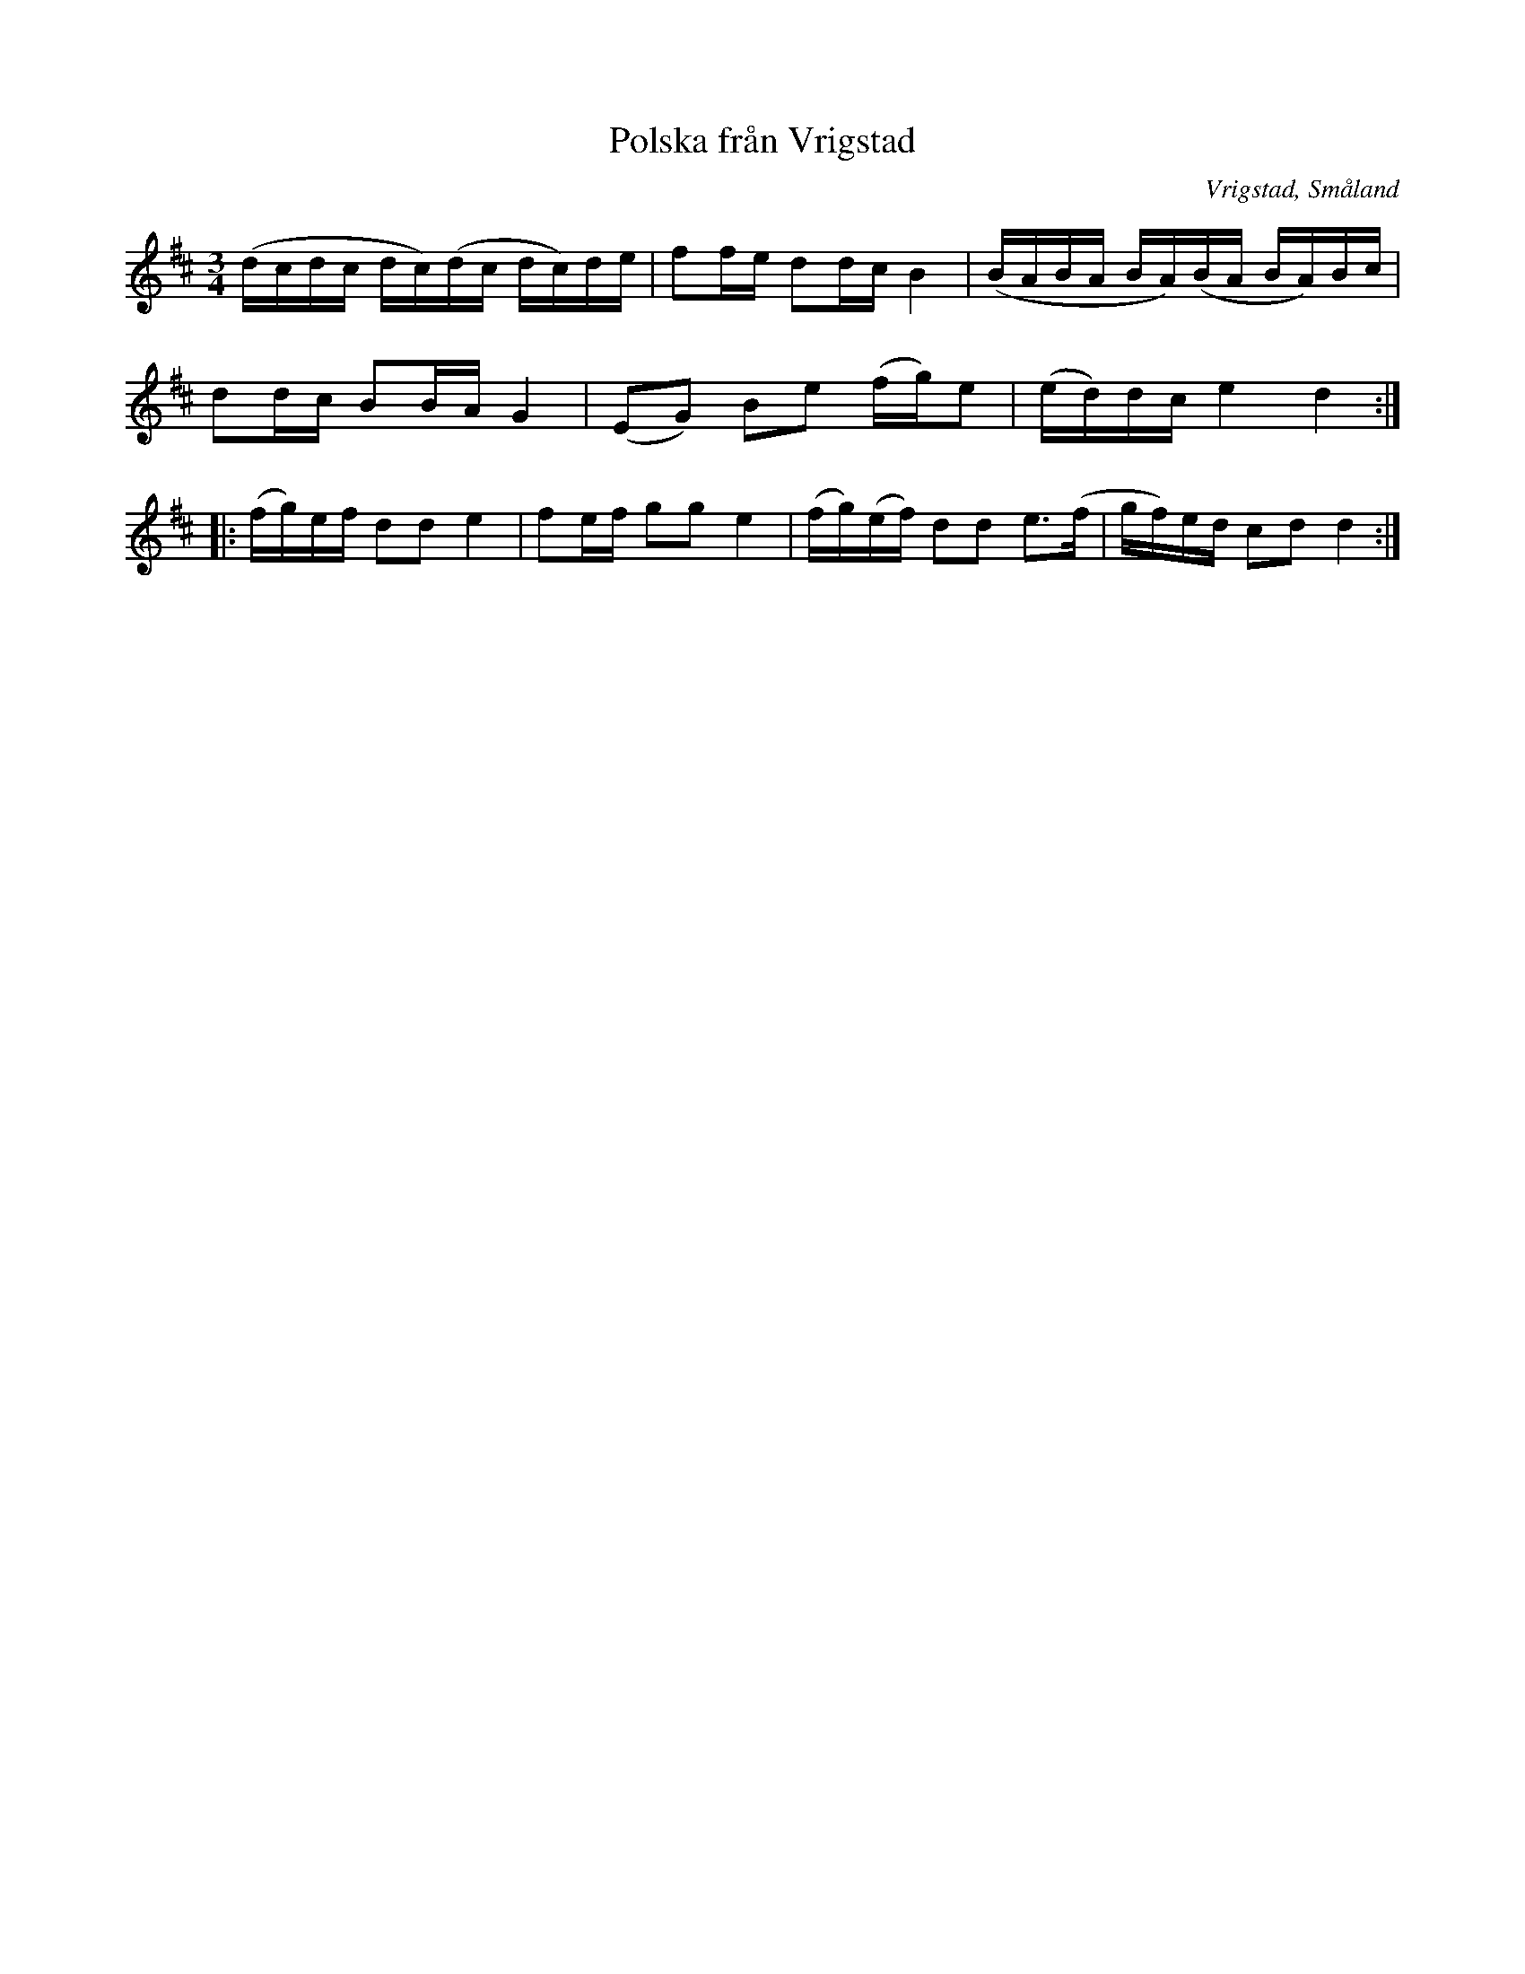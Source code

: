 %%abc-charset utf-8

X:1
T:Polska från Vrigstad
R:Slängpolska
O:Vrigstad, Småland
N:Versionen är från Blue Rose.
M:3/4
L:1/16
K:D
(dcdc dc)(dc dc)de|f2fe d2dc B4|(BABA BA)(BA BA)Bc|
d2dc B2BA G4|(E2G2) B2e2 (fg)e2|(ed)dc e4 d4:|
|:(fg)ef d2d2 e4|f2ef g2g2 e4|(fg)(ef) d2d2 e3(f|gf)ed c2d2 d4:|


